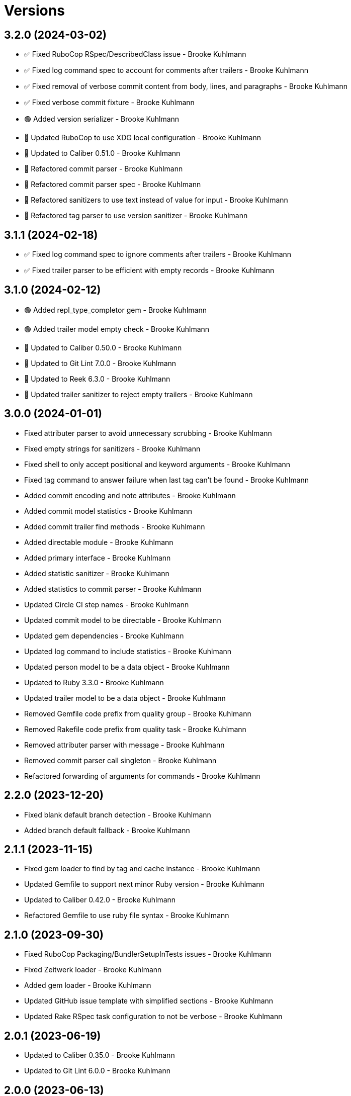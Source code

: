= Versions

== 3.2.0 (2024-03-02)

* ✅ Fixed RuboCop RSpec/DescribedClass issue - Brooke Kuhlmann
* ✅ Fixed log command spec to account for comments after trailers - Brooke Kuhlmann
* ✅ Fixed removal of verbose commit content from body, lines, and paragraphs - Brooke Kuhlmann
* ✅ Fixed verbose commit fixture - Brooke Kuhlmann
* 🟢 Added version serializer - Brooke Kuhlmann
* 🔼 Updated RuboCop to use XDG local configuration - Brooke Kuhlmann
* 🔼 Updated to Caliber 0.51.0 - Brooke Kuhlmann
* 🔁 Refactored commit parser - Brooke Kuhlmann
* 🔁 Refactored commit parser spec - Brooke Kuhlmann
* 🔁 Refactored sanitizers to use text instead of value for input - Brooke Kuhlmann
* 🔁 Refactored tag parser to use version sanitizer - Brooke Kuhlmann

== 3.1.1 (2024-02-18)

* ✅ Fixed log command spec to ignore comments after trailers - Brooke Kuhlmann
* ✅ Fixed trailer parser to be efficient with empty records - Brooke Kuhlmann

== 3.1.0 (2024-02-12)

* 🟢 Added repl_type_completor gem - Brooke Kuhlmann
* 🟢 Added trailer model empty check - Brooke Kuhlmann
* 🔼 Updated to Caliber 0.50.0 - Brooke Kuhlmann
* 🔼 Updated to Git Lint 7.0.0 - Brooke Kuhlmann
* 🔼 Updated to Reek 6.3.0 - Brooke Kuhlmann
* 🔼 Updated trailer sanitizer to reject empty trailers - Brooke Kuhlmann

== 3.0.0 (2024-01-01)

* Fixed attributer parser to avoid unnecessary scrubbing - Brooke Kuhlmann
* Fixed empty strings for sanitizers - Brooke Kuhlmann
* Fixed shell to only accept positional and keyword arguments - Brooke Kuhlmann
* Fixed tag command to answer failure when last tag can't be found - Brooke Kuhlmann
* Added commit encoding and note attributes - Brooke Kuhlmann
* Added commit model statistics - Brooke Kuhlmann
* Added commit trailer find methods - Brooke Kuhlmann
* Added directable module - Brooke Kuhlmann
* Added primary interface - Brooke Kuhlmann
* Added statistic sanitizer - Brooke Kuhlmann
* Added statistics to commit parser - Brooke Kuhlmann
* Updated Circle CI step names - Brooke Kuhlmann
* Updated commit model to be directable - Brooke Kuhlmann
* Updated gem dependencies - Brooke Kuhlmann
* Updated log command to include statistics - Brooke Kuhlmann
* Updated person model to be a data object - Brooke Kuhlmann
* Updated to Ruby 3.3.0 - Brooke Kuhlmann
* Updated trailer model to be a data object - Brooke Kuhlmann
* Removed Gemfile code prefix from quality group - Brooke Kuhlmann
* Removed Rakefile code prefix from quality task - Brooke Kuhlmann
* Removed attributer parser with message - Brooke Kuhlmann
* Removed commit parser call singleton - Brooke Kuhlmann
* Refactored forwarding of arguments for commands - Brooke Kuhlmann

== 2.2.0 (2023-12-20)

* Fixed blank default branch detection - Brooke Kuhlmann
* Added branch default fallback - Brooke Kuhlmann

== 2.1.1 (2023-11-15)

* Fixed gem loader to find by tag and cache instance - Brooke Kuhlmann
* Updated Gemfile to support next minor Ruby version - Brooke Kuhlmann
* Updated to Caliber 0.42.0 - Brooke Kuhlmann
* Refactored Gemfile to use ruby file syntax - Brooke Kuhlmann

== 2.1.0 (2023-09-30)

* Fixed RuboCop Packaging/BundlerSetupInTests issues - Brooke Kuhlmann
* Fixed Zeitwerk loader - Brooke Kuhlmann
* Added gem loader - Brooke Kuhlmann
* Updated GitHub issue template with simplified sections - Brooke Kuhlmann
* Updated Rake RSpec task configuration to not be verbose - Brooke Kuhlmann

== 2.0.1 (2023-06-19)

* Updated to Caliber 0.35.0 - Brooke Kuhlmann
* Updated to Git Lint 6.0.0 - Brooke Kuhlmann

== 2.0.0 (2023-06-13)

* Added Git commit shared context with empty arrays - Brooke Kuhlmann
* Updated to Debug 1.8.0 - Brooke Kuhlmann
* Updated to Refinements 11.0.0 - Brooke Kuhlmann
* Removed Struct keyword init flag from models - Brooke Kuhlmann
* Refactored shared contexts to RSpec top level folder - Brooke Kuhlmann

== 1.1.3 (2023-04-30)

* Fixed RuboCop Style/RedundantParentheses issues - Brooke Kuhlmann
* Updated to Caliber 0.30.0 - Brooke Kuhlmann
* Updated to Ruby 3.2.2 - Brooke Kuhlmann

== 1.1.2 (2023-03-22)

* Added RSpec shared context usage documentation - Brooke Kuhlmann
* Updated Reek dependency to not be required - Brooke Kuhlmann
* Updated site URLs to use bare domain - Brooke Kuhlmann
* Updated to Ruby 3.2.1 - Brooke Kuhlmann

== 1.1.1 (2023-02-05)

* Fixed Guardfile to use RSpec binstub - Brooke Kuhlmann
* Added Rake binstub - Brooke Kuhlmann
* Updated to Caliber 0.25.0 - Brooke Kuhlmann
* Refactored RSpec helper to use spec root constant - Brooke Kuhlmann

== 1.1.0 (2023-01-07)

* Fixed RSpec helper to ignore library shared contexts - Brooke Kuhlmann
* Added Core gem - Brooke Kuhlmann
* Updated to Caliber 0.21.0 - Brooke Kuhlmann
* Updated to Git Lint 5.0.0 - Brooke Kuhlmann
* Updated to SimpleCov 0.22.0 - Brooke Kuhlmann
* Refactored implementation to use empty core objects - Brooke Kuhlmann

== 1.0.0 (2022-11-20)

* Added Dry Monads gem - Brooke Kuhlmann
* Added RSpec fixtures - Brooke Kuhlmann
* Added RSpec repository shared context - Brooke Kuhlmann
* Added attributer parser - Brooke Kuhlmann
* Added branch command - Brooke Kuhlmann
* Added commit model - Brooke Kuhlmann
* Added commit parser - Brooke Kuhlmann
* Added commit trailer model - Brooke Kuhlmann
* Added commit trailer parser - Brooke Kuhlmann
* Added config command - Brooke Kuhlmann
* Added date sanitizer - Brooke Kuhlmann
* Added documentation - Brooke Kuhlmann
* Added email sanitizer - Brooke Kuhlmann
* Added lines sanitizer - Brooke Kuhlmann
* Added log command - Brooke Kuhlmann
* Added paragraphs santizer - Brooke Kuhlmann
* Added person model - Brooke Kuhlmann
* Added person parser - Brooke Kuhlmann
* Added project skeleton - Brooke Kuhlmann
* Added repository - Brooke Kuhlmann
* Added sanitizer container - Brooke Kuhlmann
* Added scissors sanitizer - Brooke Kuhlmann
* Added shell - Brooke Kuhlmann
* Added signature sanitizer - Brooke Kuhlmann
* Added string, array, and shell constants - Brooke Kuhlmann
* Added tag command - Brooke Kuhlmann
* Added tag model - Brooke Kuhlmann
* Added tag parser - Brooke Kuhlmann
* Added trailers sanitizer - Brooke Kuhlmann
* Updated RSpec helper to include monads - Brooke Kuhlmann
